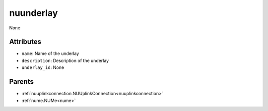 .. _nuunderlay:

nuunderlay
===========================================

.. class:: nuunderlay.NUUnderlay(bambou.nurest_object.NUMetaRESTObject,):

None


Attributes
----------


- ``name``: Name of the underlay

- ``description``: Description of the underlay

- ``underlay_id``: None






Parents
--------


- :ref:`nuuplinkconnection.NUUplinkConnection<nuuplinkconnection>`

- :ref:`nume.NUMe<nume>`

